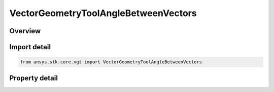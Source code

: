 VectorGeometryToolAngleBetweenVectors
=====================================

.. py:class:: ansys.stk.core.vgt.VectorGeometryToolAngleBetweenVectors

   Bases: :py:class:`~ansys.stk.core.vgt.IVectorGeometryToolAngle`, :py:class:`~ansys.stk.core.vgt.ITimeToolTimeProperties`, :py:class:`~ansys.stk.core.vgt.IAnalysisWorkbenchComponent`

   An angle between two vectors.

.. py:currentmodule:: VectorGeometryToolAngleBetweenVectors

Overview
--------

.. tab-set::

    .. tab-item:: Properties
        
        .. list-table::
            :header-rows: 0
            :widths: auto

            * - :py:attr:`~ansys.stk.core.vgt.VectorGeometryToolAngleBetweenVectors.from_vector`
              - Specify the first of the two vectors the angle is measured.
            * - :py:attr:`~ansys.stk.core.vgt.VectorGeometryToolAngleBetweenVectors.to_vector`
              - Specify the second of the two vectors the angle is measured.



Import detail
-------------

.. code-block:: python

    from ansys.stk.core.vgt import VectorGeometryToolAngleBetweenVectors


Property detail
---------------

.. py:property:: from_vector
    :canonical: ansys.stk.core.vgt.VectorGeometryToolAngleBetweenVectors.from_vector
    :type: IVectorGeometryToolVectorRefTo

    Specify the first of the two vectors the angle is measured.

.. py:property:: to_vector
    :canonical: ansys.stk.core.vgt.VectorGeometryToolAngleBetweenVectors.to_vector
    :type: IVectorGeometryToolVectorRefTo

    Specify the second of the two vectors the angle is measured.



